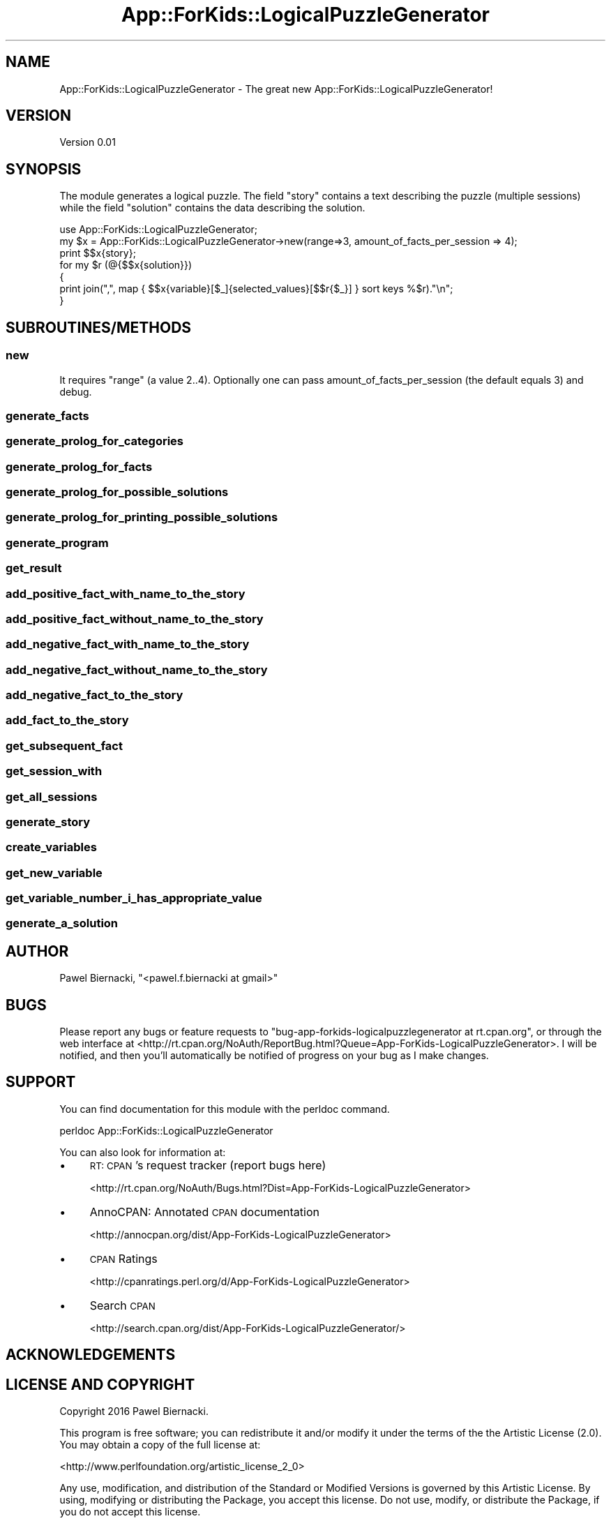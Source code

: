 .\" Automatically generated by Pod::Man 2.28 (Pod::Simple 3.29)
.\"
.\" Standard preamble:
.\" ========================================================================
.de Sp \" Vertical space (when we can't use .PP)
.if t .sp .5v
.if n .sp
..
.de Vb \" Begin verbatim text
.ft CW
.nf
.ne \\$1
..
.de Ve \" End verbatim text
.ft R
.fi
..
.\" Set up some character translations and predefined strings.  \*(-- will
.\" give an unbreakable dash, \*(PI will give pi, \*(L" will give a left
.\" double quote, and \*(R" will give a right double quote.  \*(C+ will
.\" give a nicer C++.  Capital omega is used to do unbreakable dashes and
.\" therefore won't be available.  \*(C` and \*(C' expand to `' in nroff,
.\" nothing in troff, for use with C<>.
.tr \(*W-
.ds C+ C\v'-.1v'\h'-1p'\s-2+\h'-1p'+\s0\v'.1v'\h'-1p'
.ie n \{\
.    ds -- \(*W-
.    ds PI pi
.    if (\n(.H=4u)&(1m=24u) .ds -- \(*W\h'-12u'\(*W\h'-12u'-\" diablo 10 pitch
.    if (\n(.H=4u)&(1m=20u) .ds -- \(*W\h'-12u'\(*W\h'-8u'-\"  diablo 12 pitch
.    ds L" ""
.    ds R" ""
.    ds C` ""
.    ds C' ""
'br\}
.el\{\
.    ds -- \|\(em\|
.    ds PI \(*p
.    ds L" ``
.    ds R" ''
.    ds C`
.    ds C'
'br\}
.\"
.\" Escape single quotes in literal strings from groff's Unicode transform.
.ie \n(.g .ds Aq \(aq
.el       .ds Aq '
.\"
.\" If the F register is turned on, we'll generate index entries on stderr for
.\" titles (.TH), headers (.SH), subsections (.SS), items (.Ip), and index
.\" entries marked with X<> in POD.  Of course, you'll have to process the
.\" output yourself in some meaningful fashion.
.\"
.\" Avoid warning from groff about undefined register 'F'.
.de IX
..
.nr rF 0
.if \n(.g .if rF .nr rF 1
.if (\n(rF:(\n(.g==0)) \{
.    if \nF \{
.        de IX
.        tm Index:\\$1\t\\n%\t"\\$2"
..
.        if !\nF==2 \{
.            nr % 0
.            nr F 2
.        \}
.    \}
.\}
.rr rF
.\" ========================================================================
.\"
.IX Title "App::ForKids::LogicalPuzzleGenerator 3"
.TH App::ForKids::LogicalPuzzleGenerator 3 "2016-03-12" "perl v5.18.4" "User Contributed Perl Documentation"
.\" For nroff, turn off justification.  Always turn off hyphenation; it makes
.\" way too many mistakes in technical documents.
.if n .ad l
.nh
.SH "NAME"
App::ForKids::LogicalPuzzleGenerator \- The great new App::ForKids::LogicalPuzzleGenerator!
.SH "VERSION"
.IX Header "VERSION"
Version 0.01
.SH "SYNOPSIS"
.IX Header "SYNOPSIS"
The module generates a logical puzzle. The field \*(L"story\*(R" contains a text describing the puzzle (multiple sessions)
while the field \*(L"solution\*(R" contains the data describing the solution.
.PP
.Vb 1
\&    use App::ForKids::LogicalPuzzleGenerator;
\&
\&    my $x = App::ForKids::LogicalPuzzleGenerator\->new(range=>3, amount_of_facts_per_session => 4);
\&    
\&    print $$x{story};
\&    
\&    for my $r (@{$$x{solution}})
\&        {
\&                print join(",", map { $$x{variable}[$_]{selected_values}[$$r{$_}] } sort keys %$r)."\en";
\&        }
.Ve
.SH "SUBROUTINES/METHODS"
.IX Header "SUBROUTINES/METHODS"
.SS "new"
.IX Subsection "new"
It requires \*(L"range\*(R" (a value 2..4). Optionally one can pass amount_of_facts_per_session (the default equals 3)
and debug.
.SS "generate_facts"
.IX Subsection "generate_facts"
.SS "generate_prolog_for_categories"
.IX Subsection "generate_prolog_for_categories"
.SS "generate_prolog_for_facts"
.IX Subsection "generate_prolog_for_facts"
.SS "generate_prolog_for_possible_solutions"
.IX Subsection "generate_prolog_for_possible_solutions"
.SS "generate_prolog_for_printing_possible_solutions"
.IX Subsection "generate_prolog_for_printing_possible_solutions"
.SS "generate_program"
.IX Subsection "generate_program"
.SS "get_result"
.IX Subsection "get_result"
.SS "add_positive_fact_with_name_to_the_story"
.IX Subsection "add_positive_fact_with_name_to_the_story"
.SS "add_positive_fact_without_name_to_the_story"
.IX Subsection "add_positive_fact_without_name_to_the_story"
.SS "add_negative_fact_with_name_to_the_story"
.IX Subsection "add_negative_fact_with_name_to_the_story"
.SS "add_negative_fact_without_name_to_the_story"
.IX Subsection "add_negative_fact_without_name_to_the_story"
.SS "add_negative_fact_to_the_story"
.IX Subsection "add_negative_fact_to_the_story"
.SS "add_fact_to_the_story"
.IX Subsection "add_fact_to_the_story"
.SS "get_subsequent_fact"
.IX Subsection "get_subsequent_fact"
.SS "get_session_with"
.IX Subsection "get_session_with"
.SS "get_all_sessions"
.IX Subsection "get_all_sessions"
.SS "generate_story"
.IX Subsection "generate_story"
.SS "create_variables"
.IX Subsection "create_variables"
.SS "get_new_variable"
.IX Subsection "get_new_variable"
.SS "get_variable_number_i_has_appropriate_value"
.IX Subsection "get_variable_number_i_has_appropriate_value"
.SS "generate_a_solution"
.IX Subsection "generate_a_solution"
.SH "AUTHOR"
.IX Header "AUTHOR"
Pawel Biernacki, \f(CW\*(C`<pawel.f.biernacki at gmail>\*(C'\fR
.SH "BUGS"
.IX Header "BUGS"
Please report any bugs or feature requests to \f(CW\*(C`bug\-app\-forkids\-logicalpuzzlegenerator at rt.cpan.org\*(C'\fR, or through
the web interface at <http://rt.cpan.org/NoAuth/ReportBug.html?Queue=App\-ForKids\-LogicalPuzzleGenerator>.  I will be notified, and then you'll
automatically be notified of progress on your bug as I make changes.
.SH "SUPPORT"
.IX Header "SUPPORT"
You can find documentation for this module with the perldoc command.
.PP
.Vb 1
\&    perldoc App::ForKids::LogicalPuzzleGenerator
.Ve
.PP
You can also look for information at:
.IP "\(bu" 4
\&\s-1RT: CPAN\s0's request tracker (report bugs here)
.Sp
<http://rt.cpan.org/NoAuth/Bugs.html?Dist=App\-ForKids\-LogicalPuzzleGenerator>
.IP "\(bu" 4
AnnoCPAN: Annotated \s-1CPAN\s0 documentation
.Sp
<http://annocpan.org/dist/App\-ForKids\-LogicalPuzzleGenerator>
.IP "\(bu" 4
\&\s-1CPAN\s0 Ratings
.Sp
<http://cpanratings.perl.org/d/App\-ForKids\-LogicalPuzzleGenerator>
.IP "\(bu" 4
Search \s-1CPAN\s0
.Sp
<http://search.cpan.org/dist/App\-ForKids\-LogicalPuzzleGenerator/>
.SH "ACKNOWLEDGEMENTS"
.IX Header "ACKNOWLEDGEMENTS"
.SH "LICENSE AND COPYRIGHT"
.IX Header "LICENSE AND COPYRIGHT"
Copyright 2016 Pawel Biernacki.
.PP
This program is free software; you can redistribute it and/or modify it
under the terms of the the Artistic License (2.0). You may obtain a
copy of the full license at:
.PP
<http://www.perlfoundation.org/artistic_license_2_0>
.PP
Any use, modification, and distribution of the Standard or Modified
Versions is governed by this Artistic License. By using, modifying or
distributing the Package, you accept this license. Do not use, modify,
or distribute the Package, if you do not accept this license.
.PP
If your Modified Version has been derived from a Modified Version made
by someone other than you, you are nevertheless required to ensure that
your Modified Version complies with the requirements of this license.
.PP
This license does not grant you the right to use any trademark, service
mark, tradename, or logo of the Copyright Holder.
.PP
This license includes the non-exclusive, worldwide, free-of-charge
patent license to make, have made, use, offer to sell, sell, import and
otherwise transfer the Package with respect to any patent claims
licensable by the Copyright Holder that are necessarily infringed by the
Package. If you institute patent litigation (including a cross-claim or
counterclaim) against any party alleging that the Package constitutes
direct or contributory patent infringement, then this Artistic License
to you shall terminate on the date that such litigation is filed.
.PP
Disclaimer of Warranty: \s-1THE PACKAGE IS PROVIDED BY THE COPYRIGHT HOLDER
AND CONTRIBUTORS "AS IS\s0' \s-1AND WITHOUT ANY EXPRESS OR IMPLIED WARRANTIES.
THE IMPLIED WARRANTIES OF MERCHANTABILITY, FITNESS FOR A PARTICULAR
PURPOSE, OR\s0 NON-INFRINGEMENT \s-1ARE DISCLAIMED TO THE EXTENT PERMITTED BY
YOUR LOCAL LAW. UNLESS REQUIRED BY LAW, NO COPYRIGHT HOLDER OR
CONTRIBUTOR WILL BE LIABLE FOR ANY DIRECT, INDIRECT, INCIDENTAL, OR
CONSEQUENTIAL DAMAGES ARISING IN ANY WAY OUT OF THE USE OF THE PACKAGE,
EVEN IF ADVISED OF THE POSSIBILITY OF SUCH DAMAGE.\s0
